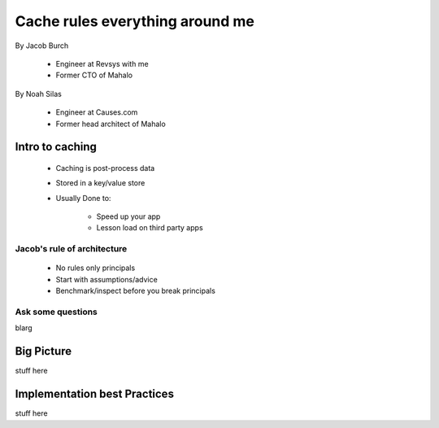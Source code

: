 ===================================
Cache rules everything around me
===================================

By Jacob Burch

 * Engineer at Revsys with me
 * Former CTO of Mahalo

By Noah Silas

 * Engineer at Causes.com
 * Former head architect of Mahalo
 
Intro to caching
====================

 * Caching is post-process data
 * Stored in a key/value store
 * Usually Done to:
 
    * Speed up your app
    * Lesson load on third party apps

Jacob's rule of architecture
------------------------------

 * No rules only principals
 * Start with assumptions/advice
 * Benchmark/inspect before you break principals
 
Ask some questions
------------------

blarg

Big Picture
====================

stuff here

Implementation best Practices
========================================

stuff here